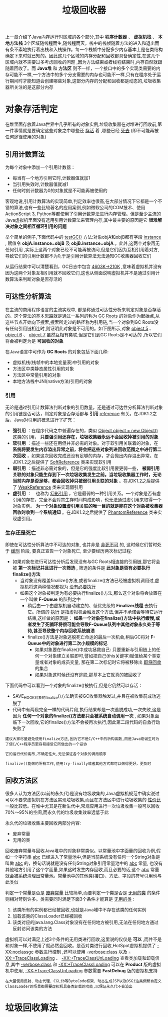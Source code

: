 #+TITLE: 垃圾回收器
#+HTML_HEAD: <link rel="stylesheet" type="text/css" href="css/main.css" />
#+HTML_LINK_UP: memory.html   
#+HTML_LINK_HOME: jvm.html
#+OPTIONS: num:nil timestamp:nil

上一章介绍了Java内存运行时区域的各个部分,其中 *程序计数器* 、 *虚拟机栈* 、 *本地方法栈* 3个区域随线程而生,随线程而灭。栈中的栈帧随着方法的进入和退出而有条不紊地执行着出栈和入栈操作。每一个栈帧中分配多少内存基本上是在类结构确定下来时就已知的。因此这几个区域的内存分配和回收都具备确定性,在这几个区域内就不需要过多考虑回收的问题 ,因为方法结束或者线程结束时,内存自然就跟随着回收了。而 *Java堆* 和 *方法区* 则不一样，一个接口中的多个实现类需要的内存可能不一样,一个方法中的多个分支需要的内存也可能不一样,只有在程序处于运行期间时才能知道会创建哪些对象,这部分内存的分配和回收都是动态的,垃圾收集器所关注的是这部分内存

* 对象存活判定
  在堆里面存放着Java世界中几乎所有的对象实例,垃圾收集器在对堆进行回收前,第一件事情就是要确定这些对象之中哪些还 _存活_ 着 ,哪些已经 _死去_ (即不可能再被任何途径使用的对象)
  
** 引用计数算法
   为每个对象中添加一个引用计数器：
+ 每当有—个地方引用它时,计数器值就加1
+ 当引用失效时,计数器值就减1
+ 任何时刻计数器为0的对象就是不可能再被使用的
  
客观地说,引用计数算法的实现简单,判定效率也很高,在大部分情况下它都是一个不错的算法,也有一些比较著名的应用案例,例如微软公司的COM技术、使用ActionScript 3, Python等都使用了引用计数算法进行内存管理。但是至少主流的Java虚拟机里面没有选用引用计数算法来管理内存,其中最主要的原因是它 *很难解决对象之间相互循环引用的问题* 

举个简单的例子,下面代码中的 _testGC()_ 方法:对象objA和objB都有字段 _instance_ , 赋值令 *objA.instance=objB* 及 *objB.instance=objA* 。此外,这两个对象再无任何引用 ,实际上这两个对象已经不可能再被访问,但是它们因为互相引用着对方,导致它们的引用计数都不为0,于是引用计数算法无法通知GC收集器回收它们
#+BEGIN_SRC java :results output :exports result
  /**
   ,* testGC()方法执行后，objA和objB会不会被GC呢？ 
   ,* @author zzm
   ,*/
  public class ReferenceCountingGC {

          public Object instance = null;

          private static final int _1MB = 1024 * 1024;

          /**
           ,* 这个成员属性的唯一意义就是占点内存，以便在能在GC日志中看清楚是否有回收过
           ,*/
          private byte[] bigSize = new byte[2 * _1MB];

          public static void testGC() {
                  ReferenceCountingGC objA = new ReferenceCountingGC();
                  ReferenceCountingGC objB = new ReferenceCountingGC();
                  objA.instance = objB;
                  objB.instance = objA;

                  objA = null;
                  objB = null;

                  // 假设在这行发生GC，objA和objB是否能被回收？
                  System.gc();
          }
  }
#+END_SRC

#+RESULTS:
: [Fu11 GC(System)[Tenured:0 K->210K(10240K),0.0149142 secs]4603K->21OK(19456K),[Perm:2999K-> 2999K(2124 8K )] ,0.0150007 secs] [Times :user=0.01 sys=0.00 ,real=0.02 secs ]																																			   
: Heap																																																								   
: def new generation total 9216K,used 82K[0x00000000055e0000 ,0x0000000005feO000 ,0x0000000005feOO00 )																																												   
: Eden space 8192K ,llused[0x00000000055e0000 ,0x00000000055f4850 ,0x0000000005de0000 )																																														   
: from space 1024K, Olusedf0x0000000005de0000 ,0x0000000005de0000 ,0x0000000005ee0000 )																																														   
: to space 1024K ,0lused[0x0000000005ee0000 ,0x0000000005ee0000 ,0x0000000005fe0000 )																																														   
: tenured generation total 1024OK,used 21OK[0x0000000005feO000 ,0x00000000069e0000 ,0x00000000069e0000 ) the space 10240K ,2lused[0x0000000005fe0000 ,0x0000000006014al8 ,0x0000000006014cO0 ,0x00000000069e0000 ) compacting perm gen total 21248K,used 3016K[0x00000000069e0000 ,0x0000000007ea0000 ,0x00000000ObdeO000 ) the space 21248K ,14lused[0x00000000069e0000 ,0x0000000006cd2398 ,0x0000000006cd2400 ,0x0000000007ea0000 ) Mo shared spaces configured.  


从运行结果中可以清楚看到，GC日志中包含 _4603K->210K_ ,意味着虚拟机并没有因为这两个对象互相引用就不回收它们,这也从侧面说明虚拟机并不是通过引用计数算法来判断对象是否存活的

** 可达性分析算法
   在主流的商用程序语言的主流实现中, 都是称通过可达性分析来判定对象是否存活的。这个算法的基本思路就是通过一系列的称为 _GC Roots_ 的对象作为起始点,从这些节点开始向下搜索,搜索所走过的路径称为引用链,当一个对象到GC Roots没有任何引用链相连时,则证明此对象是不可用的。如下图所示,对象 _object 5_ 、 _object 6_ 、 _object 7_ 虽然互相有矣联,但是它们到GC Roots是不可达的 ,所以它们将会被判定为是 *可回收的对象* 
   
   #+ATTR_HTML: image :width 70% 
   [[file:pic/gc-root.png]] 
   
   
   在Java语言中可作为 *GC Roots* 的对象包括下面几种:
+ 虚拟机栈(栈帧中的本地变量表)中引用的对象
+ 方法区中类静态属性引用的对象
+ 方法区中常量引用的对象
+ 本地方法栈中JNI(native方法)引用的对象
  
  
*** 引用
    无论是通过引用计数算法判断对象的引用数量，还是通过可达性分析算法判断对象的引用链是否可达，判定对象是否存活都与 *引用* _reference_ 有关。在JDK1.2之后，Java对引用的概念进行了扩充：
+ *强引用* ：在程序代码之中普遍存在的，类似 _Object object = new Object()_ 这类的引用， *只要强引用还存在，垃圾收集器永远不会回收掉被引用的对象*
+ *软引用* ：描述一些还在用但并非必需的对象。对于软引用关联着的对象，在 *系统将要发生内存溢出异常之前，将会把这些对象列进回收范围之中进行第二次回收* ，如果这次回收完成还没有足够的内存，才会抛出内存溢出异常。在JDK1.2之后提供了 _SoftReference_ 类来实现软引用
+ *弱引用* ：描述非必需对象的，但是它的强度比软引用要更弱一些， *被弱引用关联的对象只能生存到下一次垃圾收集发生之前。当垃圾收集器工作时，无论当前内存是否足够，都会回收掉只被弱引用关联的对象* 。在JDK1.2之后提供了 _WeakReference_ 类来实现弱引用
+ *虚引用* ：　也称为 _幻影引用_ ，它是最弱的一种引用关系。一个对象是否有虚引用的存在，完全不会对其生存时间构成影响，也无法通过虚引用来取得一个对象实例。 *为一个对象设置虚引用关联的唯一目的就是能在这个对象被收集器回收时收到一个系统通知* 。在JDK1.2之后提供了 _PhantomReference_ 类来实现虚引用。
  
*** 生存还是死亡 
    即使在可达性分析算法中不可达的对象, 也并非是 _非死不可_ 的, 这时候它们暂时处于 _缓刑_ 阶段, 要真正宣告一个对象死亡, 至少要经历两次标记过程: 
+ 如果对象在进行可达性分析后发现没有与GC Roots相连接的引用链,那它将会被 *第一次标记并且进行一次筛选* , 筛选的条件是 *此对象是否有必要执行finalize()方法* 
  + 当对象没有覆盖finalize()方法,或者finalize()方法已经被虚拟机调用过,虚拟机将这两种情况都视为 _没有必要执行_
  + 如果这个对象被判定为有必要执行finalize()方法,那么这个对象将会放置在一个叫做 *F-Queue* 的队列之中
    + 稍后由一个由虚拟机自动建立的、低优先级的 *Finalizer线程* 去执行它。所谓的 _执行_ 是指虚拟机会触发这个方法,但并不承诺会等待它运行结束,这样做的原因是： *如果一个对象在finalize()方法中执行缓慢,或者发生了死循环将很可能会导致F-Queue队列中其他对象永久处于等待,甚至导致整个内存回收系统崩溃*
    + finalize()方法是对象逃脱死亡命运的最后一次机会,稍后GC将对 *F-Queue中的对象进行第二次小规模的标记*
      + 如果对象要在finalize()中成功拯救自己: 只要重新与引用链上的任何一个对象建立关联即可,譬如把自己(this关键字)赋值给某个类变量或者对象的成员变量, 那在第二次标记时它将被移除出 _即将回收_ 的集合
      + 如果对象这时候还没有逃脱,那基本上它就真的被回收了
	
下面代码中可以看到一个对象的finalize()被执行,但是它仍然可以存活：

#+BEGIN_SRC java :results output :exports result
  /**
   ,* 此代码演示了两点： 
   ,* 1.对象可以在被GC时自我拯救。 
   ,* 2.这种自救的机会只有一次，因为一个对象的finalize()方法最多只会被系统自动调用一次
   ,* @author zzm
   ,*/
  public class FinalizeEscapeGC {

          public static FinalizeEscapeGC SAVE_HOOK = null;

          public void isAlive() {
                  System.out.println("yes, i am still alive :)");
          }

          @Override
          protected void finalize() throws Throwable {
                  super.finalize();
                  System.out.println("finalize mehtod executed!");
                  FinalizeEscapeGC.SAVE_HOOK = this;
          }

          public static void main(String[] args) throws Throwable {
                  SAVE_HOOK = new FinalizeEscapeGC();

                  //对象第一次成功拯救自己
                  SAVE_HOOK = null;
                  System.gc();
                  // 因为Finalizer方法优先级很低，暂停0.5秒，以等待它
                  Thread.sleep(500);
                  if (SAVE_HOOK != null) {
                          SAVE_HOOK.isAlive();
                  } else {
                          System.out.println("no, i am dead :(");
                  }

                  // 下面这段代码与上面的完全相同，但是这次自救却失败了
                  SAVE_HOOK = null;
                  System.gc();
                  // 因为Finalizer方法优先级很低，暂停0.5秒，以等待它
                  Thread.sleep(500);
                  if (SAVE_HOOK != null) {
                          SAVE_HOOK.isAlive();
                  } else {
                          System.out.println("no, i am dead :(");
                  }
          }
  }
#+END_SRC

#+RESULTS:
: finalize mehtod executed ! 
: yes,i am still alive : )
: no,i am dead : (

+ SAVE_HOOK对象的finalize()方法确实被GC收集器触发过,并且在被收集前成功逃脱了
+ 代码中有两段完全一样的代码片段,执行结果却是一次逃脱成功,一次失败,这是因为 *任何一个对象的finalize()方法都只会被系统自动调用一次* , 如果对象面临下一次回收,它的finalize()方法不会被再次执行,因此第二段代码的自救行动失败了
  
#+BEGIN_EXAMPLE
  建议大家尽量避免使用finalize方法,因为它不是C/C++中的析构函数,而是Java刚诞生时为了使C/C++程序员更容易接受它所做出的一个妥协

  它的运行代价高昂,不确定性大,无法保证各个对象的调用顺序

  finalize()能做的所有工作,使用try-finally或者其他方式都可以做得更好，更及时
#+END_EXAMPLE

** 回收方法区
   很多人认为方法区(以前的永久代)是没有垃圾收集的,Java虚拟机规范中确实说过可以不要求虚拟机在方法区实现垃圾收集,而且在方法区中进行垃圾收集的 _性价比_ 一般比较低。在堆中尤其是在新生代中,常规应用进行一次垃圾收集一般可以回收70%〜95%的空间,而永久代的垃圾收集效率远低于此
   
   永久代的垃圾收集主要回收两部分内容:
+ 废弃常量
+ 无用的类
  
回收废弃常量与回收Java堆中的对象非常类似。以常量池中字面量的回收为例,假如一个字符串 _abc_ 已经进入了常量池中,但是当前系统没有任何一个String对象是叫做 _abc_ 的，换句话说就是没有任何String对象引用常量池中的 _abc_ 常量, 也没有其他地方引用了这个字面量,如果这时发生内存回收,而且必要的话,这个 _abc_ 常量就会被系统清理出常量池。常量池中的其他类(接口)、方法、字段的符号引用也与此类似

判定一个常量是否是 _废弃常量_ 比较简单,而要判定一个类是否是 _无用的类_ 的条件则相对苛刻许多。类需要同时满足下面3个条件才能算是 _无用的类_ :
1. 该类所有的实例都已经被回收,也就是Java堆中不存在该类的任何实例
2. 加载该类的ClassLoader已经被回收
3. 该类对应的java.lang.Class对象没有在任何地方被引用,无法在任何地方通过反射访问该类的方法
   
虚拟机可以对满足上述3个条件的无用类进行回收,这里说的仅仅是 *可以* ,而并不是和对象一样,不使用了就必然会回收。是否对类进行回收,HotSpot虚拟机提供了 _-XX:noclassgc_ 参数进行控制 ,还可以使用 _-verbose:class_ 以及 _-XX:+TraceClassLoading_ 、 _-XX:+TraceClassUnLoading_ 查看类加载和卸载信息,其中 _-verbose:class_ 和 _-XX:+TraceClassLoading_ 可以在 *Product* 版的虚拟机中使用, _-XX:+TraceClassUnLoading_ 参数需要 *FastDebug* 版的虚拟机支持

#+BEGIN_EXAMPLE
  在大量使用反射、动态代理、CGLib等ByteCode框架、动态生成JSP以及OSGi这类频繁自定义ClassLoader的场景都需要虚拟机具备类卸载的功能,以保证永久代不会溢出
#+END_EXAMPLE

* 垃圾回收算法
